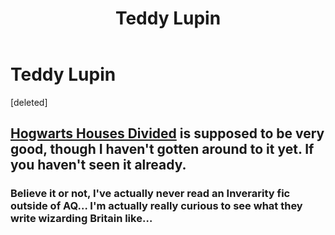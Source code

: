 #+TITLE: Teddy Lupin

* Teddy Lupin
:PROPERTIES:
:Score: 6
:DateUnix: 1406158693.0
:DateShort: 2014-Jul-24
:FlairText: Request
:END:
[deleted]


** [[https://www.fanfiction.net/s/3979062/1/Hogwarts-Houses-Divided][Hogwarts Houses Divided]] is supposed to be very good, though I haven't gotten around to it yet. If you haven't seen it already.
:PROPERTIES:
:Author: FaxImUhLee
:Score: 2
:DateUnix: 1406199916.0
:DateShort: 2014-Jul-24
:END:

*** Believe it or not, I've actually never read an Inverarity fic outside of AQ... I'm actually really curious to see what they write wizarding Britain like...
:PROPERTIES:
:Author: _TheShrike_
:Score: 1
:DateUnix: 1406231578.0
:DateShort: 2014-Jul-25
:END:
